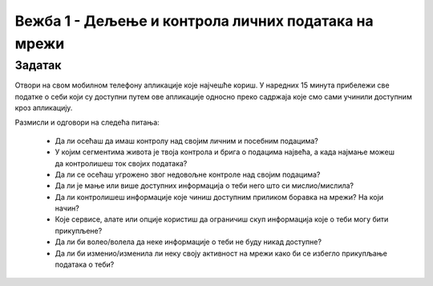 Вежба 1 - Дељење и контрола личних података на мрежи
=====================================================

.. infonote::

 У овој вежби ћемо научити:
    •	које информације о нама прикупљају апликације на мобилном телефону;
    •	чија је одговорност за доступност наших личних података на мрежи;
    •	како да контролишемо приступ нашим личним подацима.


Задатак
--------

Отвори на свом мобилном телефону апликације које најчешће кориш. 
У наредних 15 минута прибележи све податке о себи који су доступни путем ове апликације односно преко садржаја које смо сами учинили доступним кроз апликацију.

Размисли и одговори на следећа питања:

 * Да ли осећаш да имаш контролу над својим личним и посебним подацима?
 * У којим сегментима живота је твоја контрола и брига о подацима највећа, а када најмање можеш да контролишеш ток својих података?
 * Да ли се осећаш угрожено звог недовољне контроле над својим подацима?
 * Да ли је мање или више доступних информација о теби него што си мислио/мислила?
 * Да ли контролишеш информације које чиниш доступним приликом боравка на мрежи? На који начин?
 * Које сервисе, алате или опције користиш да ограничиш скуп информација које о теби могу бити прикупљене?
 * Да ли би волео/волела да неке информације о теби не буду никад доступне?
 * Да ли би изменио/изменила ли неку своју активност на мрежи како би се избегло прикупљање података о теби?

.. image:: ../../_images/iphone.jpg
   :width: 500 px
   :align: center 
